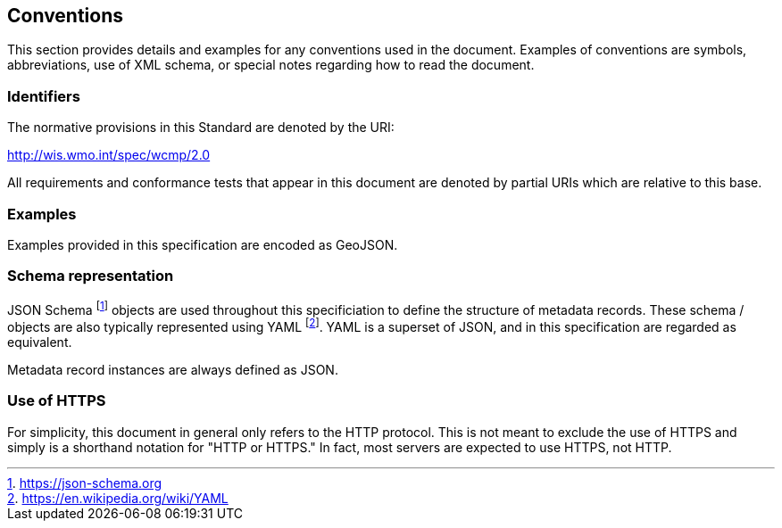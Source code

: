 == Conventions
This section provides details and examples for any conventions used in the document. Examples of conventions are symbols, abbreviations, use of XML schema, or special notes regarding how to read the document.

=== Identifiers
The normative provisions in this Standard are denoted by the URI:

http://wis.wmo.int/spec/wcmp/2.0

All requirements and conformance tests that appear in this document are denoted by partial URIs which are relative to this base.

=== Examples

Examples provided in this specification are encoded as GeoJSON.

=== Schema representation

JSON Schema footnote:[https://json-schema.org] objects are used throughout this specificiation to define the structure
of metadata records. These schema / objects are also typically represented using YAML footnote:[https://en.wikipedia.org/wiki/YAML].
YAML is a superset of JSON, and in this specification are regarded as equivalent.

Metadata record instances are always defined as JSON.

=== Use of HTTPS

For simplicity, this document in general only refers to the HTTP protocol. This is not meant to exclude the use of HTTPS and simply is a shorthand notation for "HTTP or HTTPS." In fact, most servers are expected to use HTTPS, not HTTP.
